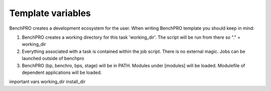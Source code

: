 =====================
Template variables
=====================


BenchPRO creates a development ecosystem for the user. When writing BenchPRO template you should keep in mind:

1. BenchPRO creates a working directory for this task 'working_dir'. The script will be run from there so "." = working_dir
2. Everything associated with a task is contained within the job script. There is no external magic. Jobs can be launched outside of benchpro
3. BenchPRO (bp, benchro, bps, stage) will be in PATH. Modules under [modules] will be loaded. Modulefile of dependent applications will be loaded.

important vars
working_dir
install_dir



